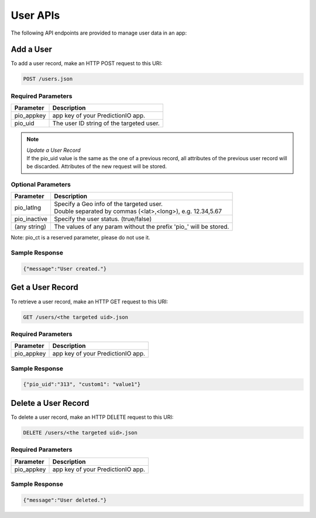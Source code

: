 =========
User APIs
=========

The following API endpoints are provided to manage user data in an app:

Add a User
----------

To add a user record, make an HTTP POST request to this URI:

.. code-block:: rest

    POST /users.json
    

Required Parameters
^^^^^^^^^^^^^^^^^^^

+--------------+--------------------------------------------------------+
| Parameter    | Description                                            |
+==============+========================================================+
| pio_appkey   |  app key of your PredictionIO app.                     |
+--------------+--------------------------------------------------------+
| pio_uid      | The user ID string of the targeted user.               |
+--------------+--------------------------------------------------------+


.. note::

   |  *Update a User Record*
   |  If the pio_uid value is the same as the one of a previous record, all attributes of the previous user record will be discarded. Attributes of the new request will be stored.  


Optional Parameters
^^^^^^^^^^^^^^^^^^^

+-------------------+-------------------------------------------------------------------+
| Parameter         | Description                                                       |
+===================+===================================================================+
| pio_latlng        | |  Specify a Geo info of the targeted user.                       |
|                   | |  Double separated by commas (<lat>,<long>), e.g. 12.34,5.67     |
+-------------------+-------------------------------------------------------------------+
| pio_inactive      | Specify the user status. (true/false)                             |
+-------------------+-------------------------------------------------------------------+
| (any string)      | The values of any param without the prefix 'pio\_' will be stored.|
+-------------------+-------------------------------------------------------------------+

Note: pio_ct is a reserved parameter, please do not use it.


Sample Response
^^^^^^^^^^^^^^^

.. code-block:: json

    {"message":"User created."}
   
   
   
Get a User Record
-----------------

To retrieve a user record, make an HTTP GET request to this URI:

.. code-block:: rest

    GET /users/<the targeted uid>.json
    
Required Parameters
^^^^^^^^^^^^^^^^^^^

+--------------+--------------------------------------------------------+
| Parameter    | Description                                            |
+==============+========================================================+
| pio_appkey   |  app key of your PredictionIO app.                     |
+--------------+--------------------------------------------------------+

Sample Response
^^^^^^^^^^^^^^^

.. code-block:: json

    {"pio_uid":"313", "custom1": "value1"}


Delete a User Record
---------------------

To delete a user record, make an HTTP DELETE request to this URI:

.. code-block:: rest

    DELETE /users/<the targeted uid>.json
    
Required Parameters
^^^^^^^^^^^^^^^^^^^

+--------------+--------------------------------------------------------+
| Parameter    | Description                                            |
+==============+========================================================+
| pio_appkey   |  app key of your PredictionIO app.                     |
+--------------+--------------------------------------------------------+

Sample Response
^^^^^^^^^^^^^^^

.. code-block:: json

    {"message":"User deleted."}
